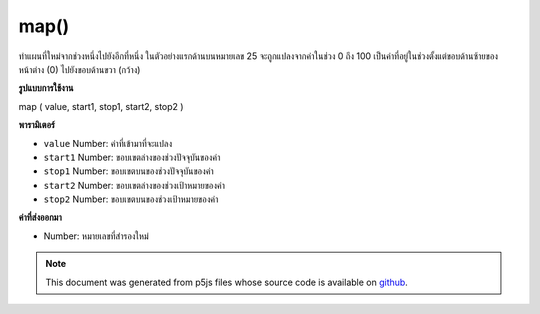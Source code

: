 .. raw:: html

	<script src="https://sketch.netpie.io/widget/p5-widget.js"></script>

map()
=====

ทำแผนที่ใหม่จากช่วงหนึ่งไปยังอีกที่หนึ่ง 
ในตัวอย่างแรกด้านบนหมายเลข 25 จะถูกแปลงจากค่าในช่วง 0 ถึง 100 เป็นค่าที่อยู่ในช่วงตั้งแต่ขอบด้านซ้ายของหน้าต่าง (0) ไปยังขอบด้านขวา (กว้าง)

.. Re-maps a number from one range to another.
.. 
.. In the first example above, the number 25 is converted from a value in the
.. range of 0 to 100 into a value that ranges from the left edge of the
.. window (0) to the right edge (width).
**รูปแบบการใช้งาน**

map ( value, start1, stop1, start2, stop2 )

**พารามิเตอร์**

- ``value``  Number: ค่าที่เข้ามาที่จะแปลง

- ``start1``  Number: ขอบเขตล่างของช่วงปัจจุบันของค่า

- ``stop1``  Number: ขอบเขตบนของช่วงปัจจุบันของค่า

- ``start2``  Number: ขอบเขตล่างของช่วงเป้าหมายของค่า

- ``stop2``  Number: ขอบเขตบนของช่วงเป้าหมายของค่า

.. ``value``  Number: the incoming value to be converted
.. ``start1``  Number: lower bound of the value's current range
.. ``stop1``  Number: upper bound of the value's current range
.. ``start2``  Number: lower bound of the value's target range
.. ``stop2``  Number: upper bound of the value's target range

**ค่าที่ส่งออกมา**

- Number: หมายเลขที่สำรองใหม่

.. Number: remapped number

.. raw:: html

	<script type="text/p5" data-autoplay data-hide-sourcecode>
	    var value = 25;
	    var m = map(value, 0, 100, 0, width);
	    ellipse(m, 50, 10, 10);
	        function setup() {
	      noStroke();
	    }
	
	    function draw() {
	      background(204);
	      var x1 = map(mouseX, 0, width, 25, 75);
	      ellipse(x1, 25, 25, 25);
	      var x2 = map(mouseX, 0, width, 0, 100);
	      ellipse(x2, 75, 25, 25);
	    }
	  

	</script>

	<br><br>

.. note:: This document was generated from p5js files whose source code is available on `github <https://github.com/processing/p5.js>`_.
